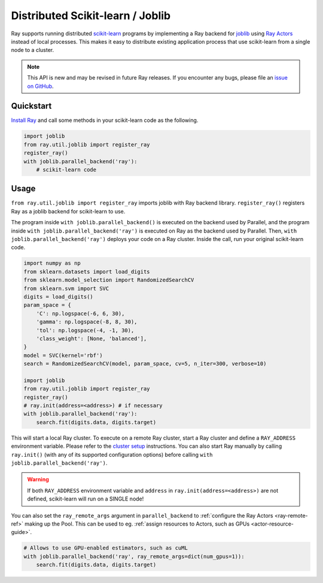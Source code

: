 .. _ray-joblib:

Distributed Scikit-learn / Joblib
=================================

.. _`issue on GitHub`: https://github.com/ray-project/ray/issues

Ray supports running distributed `scikit-learn`_ programs by
implementing a Ray backend for `joblib`_ using `Ray Actors <../ray-core/actors.html>`__
instead of local processes. This makes it easy to distribute existing application process that use scikit-learn from a single node to a cluster.

.. note::

  This API is new and may be revised in future Ray releases. If you encounter
  any bugs, please file an `issue on GitHub`_.

.. _`joblib`: https://joblib.readthedocs.io
.. _`scikit-learn`: https://scikit-learn.org

Quickstart
----------

`Install Ray <../ray-overview/installation.html>`__ and call some methods in your scikit-learn code as the following.

.. code-block:: python

  import joblib
  from ray.util.joblib import register_ray
  register_ray()
  with joblib.parallel_backend('ray'):
      # scikit-learn code

Usage
-----

``from ray.util.joblib import register_ray`` imports joblib with Ray backend library.
``register_ray()`` registers Ray as a joblib backend for scikit-learn to use.

The program inside ``with joblib.parallel_backend()`` is executed on the backend used by Parallel, and 
the program inside ``with joblib.parallel_backend('ray')`` is executed on Ray as the backend used by Parallel.
Then, ``with joblib.parallel_backend('ray')`` deploys your code on a Ray cluster. Inside the call, run your original scikit-learn code.

.. code-block:: python

  import numpy as np
  from sklearn.datasets import load_digits
  from sklearn.model_selection import RandomizedSearchCV
  from sklearn.svm import SVC
  digits = load_digits()
  param_space = {
      'C': np.logspace(-6, 6, 30),
      'gamma': np.logspace(-8, 8, 30),
      'tol': np.logspace(-4, -1, 30),
      'class_weight': [None, 'balanced'],
  }
  model = SVC(kernel='rbf')
  search = RandomizedSearchCV(model, param_space, cv=5, n_iter=300, verbose=10)

  import joblib
  from ray.util.joblib import register_ray
  register_ray()
  # ray.init(address=<address>) # if necessary
  with joblib.parallel_backend('ray'):
      search.fit(digits.data, digits.target)

This will start a local Ray cluster. 
To execute on a remote Ray cluster, start a Ray cluster and define a ``RAY_ADDRESS`` environment variable.
Please refer to the `cluster setup <../cluster/index.html>`__ instructions.
You can also start Ray manually by calling ``ray.init()`` (with any of its supported configuration options) before calling ``with joblib.parallel_backend('ray')``.

.. warning::

    If both ``RAY_ADDRESS`` environment variable and
    ``address`` in ``ray.init(address=<address>)`` are not defined, scikit-learn will run on a SINGLE node!

You can also set the ``ray_remote_args`` argument in ``parallel_backend`` to :ref:`configure
the Ray Actors <ray-remote-ref>` making up the Pool. This can be used to eg. :ref:`assign resources
to Actors, such as GPUs <actor-resource-guide>`.

.. code-block:: python

  # Allows to use GPU-enabled estimators, such as cuML
  with joblib.parallel_backend('ray', ray_remote_args=dict(num_gpus=1)):
      search.fit(digits.data, digits.target)
